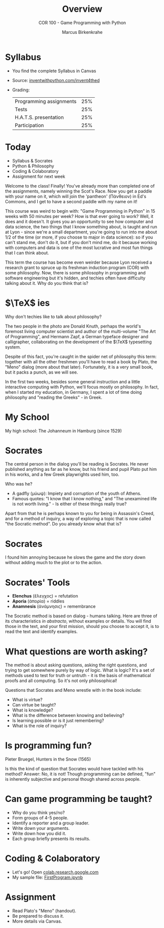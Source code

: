 #+TITLE: Overview
#+AUTHOR: Marcus Birkenkrahe
#+SUBTITLE: COR 100 - Game Programming with Python
:REVEAL_PROPERTIES:
#+REVEAL_ROOT: https://cdn.jsdelivr.net/npm/reveal.js
#+REVEAL_REVEAL_JS_VERSION: 4
#+REVEAL_INIT_OPTIONS: transition: 'cube'
#+REVEAL_THEME: dracula
:END:
#+STARTUP:overview hideblocks indent
#+OPTIONS: toc:nil num:nil ^:nil
* Syllabus

- You find the complete Syllabus in Canvas
- Source: [[https://inventwithpython.com/invent4thed][inventwithpython.com/invent4thed]]
- Grading:
  | Programming assignments | 25% |
  | Tests                   | 25% |
  | H.A.T.S. presentation   | 25% |
  | Participation           | 25% |

* Today
#+attr_html: :width 600px:
[[../img/poster.png]]

- Syllabus & Socrates
- Python & Philosophy
- Coding & Colaboratory
- Assignment for next week

#+begin_notes
Welcome to the class! Finally! You've already more than completed one
of the assignments, namely winning the Scot's Race. Now you get a
paddle with your name on it, which will join the 'pantheon' (Πάνθειον)
in Ed's Commons, and I get to have a second paddle with my name on it!

This course was weird to begin with: "Game Programming in Python" in
15 weeks with 50 minutes per week? How is that ever going to work?
Well, it does and it doesn't. It gives you an opportunity to see how
computer and data science, the two things that I know something about,
is taught and run at Lyon - since we're a small department, you're
going to run into me about 1/2 of the time (or more, if you choose to
major in data science): so if you can't stand me, don't do it, but if
you don't mind me, do it because working with computers and data is
one of the most lucrative and most fun things that I can think about.

This term the course has become even weirder because Lyon received a
research grant to spruce up its freshman induction program (COR) with
some philosophy. Now, there is some philosophy in programming and
software engineering but it's hidden, and techies often have
difficulty talking about it. Why do you think that is?
#+end_notes

* $\TeX$ ies
#+attr_html: :width 600px:
[[../img/knuth.png]]

Why don't techies like to talk about philosophy? 

#+begin_notes
The two people in the photo are Donald Knuth, perhaps the world's
foremost living computer scientist and author of the multi-volume "The
Art of Programming", and Hermann Zapf, a German typeface designer and
calligrapher, collaborating on the development of the $\TeX$
typesetting system.

Despite of this fact, you're caught in the spider net of philosophy
this term: together with all the other freshmen you'll have to read a
book by Plato, the "Meno" dialog (more about that later). Fortunately,
it is a very small book, but it packs a punch, as we will see.

In the first two weeks, besides some general instruction and a little
interactive computing with Python, we'll focus mostly on
philosophy. In fact, when I started my education, in Germany, I spent
a lot of time doing philosophy and "reading the Greeks" - in Greek.
#+end_notes

* My School

#+attr_html: :width 600px: 
[[../img/johanneum.jpg]]

My high school: The Johanneum in Hamburg (since 1529)

* Socrates

#+attr_html: :width 600px:
[[../img/death_socrates.jpg]]
#+begin_notes
The central person in the dialog you'll be reading is Socrates. He
never published anything as far as he know, but his friend and pupil
Plato put him in his works, and a few Greek playwrights used him, too.

Who was he?
- A gadfly (μύωψ): Impiety and corruption of the youth of Athens.
- Famous quotes: "I know that I know nothing," and "The unexamined
  life is not worth living." - Is either of these things really true?

Apart from that he is perhaps known to you for being in Assassin's
Creed, and for a method of inquiry, a way of exploring a topic that is
now called "the Socratic method". Do you already know what that is?
#+end_notes

* Socrates
#+attr_html: :width 600px:
[[../img/Socrates_assassins-creed-odyssey.jpg]]
#+begin_notes
I found him annoying because he slows the game and the story down
without adding much to the plot or to the action.
#+end_notes

* Socrates' Tools

- *Elenchus* (ἔλεγχος) = refutation
- *Aporia* (ἀπορία) = riddles
- *Anamnesis* (ἀνάμνησις) = remembrance

#+begin_notes
The Socratic method is based on dialog - humans talking. Here are
three of its characteristics /in abstracto/, without examples or
details. You will find those in the text, and your first mission,
should you choose to accept it, is to read the text and identify
examples.
#+end_notes

* What questions are worth asking?
#+attr_html: :width 600px:
[[../img/socrates.jpg]]

#+begin_notes
The method is about asking questions, asking the right questions, and
trying to get somewhere purely by way of logic. What is logic? It's a
set of methods used to test for truth or untruth - it is the basis of
mathematical proofs and all computing. So it's not only philosophical!

Questions that Socrates and Meno wrestle with in the book include:
- What is virtue?
- Can virtue be taught?
- What is knowledge?
- What is the difference between knowing and believing?
- Is learning possible or is it just remembering?
- What is the role of inquiry?
#+end_notes

* Is programming fun?
#+attr_html: :width 600px: 
[[../img/bruegel_hunters_in_the_snow.jpg]]

Pieter Bruegel, Hunters in the Snow (1565)

#+begin_notes
Is this the kind of question that Socrates would have tackled with his
method? Answer: No, it is not! Though programming can be defined,
"fun" is inherently subjective and personal though shared across
people.
#+end_notes

* Can game programming be taught?
#+attr_html: :width 600px:
[[../img/game_developer.jpg]]

#+begin_notes
- Why do you think yes/no?
- Form groups of 4-5 people.
- Identify a reporter and a group leader.
- Write down your arguments.
- Write down how you did it.
- Each group briefly presents its results.
#+end_notes

* Coding & Colaboratory
#+attr_html: :width 700px:
[[../img/litprog1.png]]
#+begin_notes
- Let's go! Open [[https://colab.research.google.com][colab.research.google.com]]
- My  sample file: [[https://colab.research.google.com/drive/1pQscH6sIWFpt2-MfqsRc3y5wjqWwGJpM?usp=sharing][FirstProgram.ipynb]]
#+end_notes

* Assignment
#+attr_html: :width 400px: 
[[../img/knuthmad.png]]

#+begin_notes
- Read Plato's "Meno" (handout).
- Be prepared to discuss it.
- More details via Canvas.
#+end_notes




